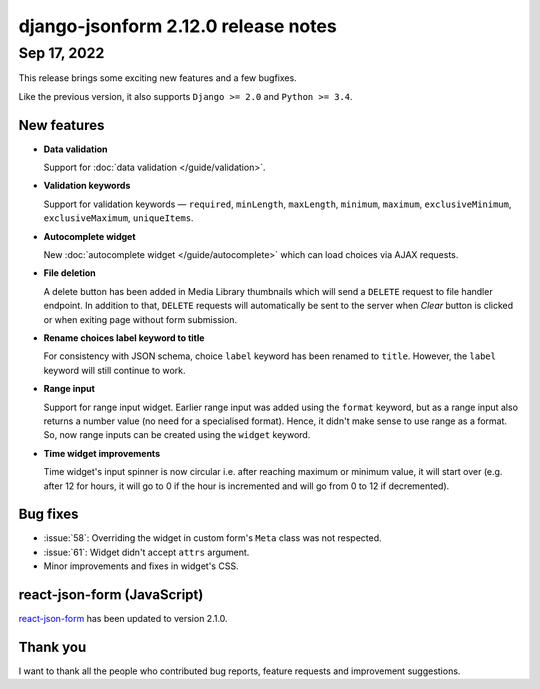 django-jsonform 2.12.0 release notes
====================================


Sep 17, 2022
------------

This release brings some exciting new features and a few bugfixes.

Like the previous version, it also supports ``Django >= 2.0`` and ``Python >= 3.4``.


New features
~~~~~~~~~~~~

- **Data validation**

  Support for :doc:`data validation </guide/validation>`.

- **Validation keywords**

  Support for validation keywords — ``required``, ``minLength``, ``maxLength``,
  ``minimum``, ``maximum``, ``exclusiveMinimum``, ``exclusiveMaximum``,
  ``uniqueItems``.

- **Autocomplete widget**

  New :doc:`autocomplete widget </guide/autocomplete>` which can load choices via
  AJAX requests.

- **File deletion**

  A delete button has been added in Media Library thumbnails which will send a
  ``DELETE`` request to file handler endpoint. In addition to that, ``DELETE``
  requests will automatically be sent to the server when *Clear* button is clicked
  or when exiting page without form submission.

- **Rename choices label keyword to title**

  For consistency with JSON schema, choice ``label`` keyword has been renamed to
  ``title``. However, the ``label`` keyword will still continue to work.

- **Range input**

  Support for range input widget. Earlier range input was added using the ``format``
  keyword, but as a range input also returns a number value (no need for a specialised format).
  Hence, it didn't make sense to use range as a format. So, now range inputs can
  be created using the ``widget`` keyword.

- **Time widget improvements**

  Time widget's input spinner is now circular i.e. after reaching maximum or minimum
  value, it will start over (e.g. after 12 for hours, it will go to 0 if the hour is
  incremented and will go from 0 to 12 if decremented).


Bug fixes
~~~~~~~~~

- :issue:`58`: Overriding the widget in custom form's ``Meta`` class was not
  respected.
- :issue:`61`: Widget didn't accept ``attrs`` argument.
- Minor improvements and fixes in widget's CSS.


react-json-form (JavaScript)
~~~~~~~~~~~~~~~~~~~~~~~~~~~~

`react-json-form <https://github.com/bhch/react-json-form>`_ has been updated
to version 2.1.0.


Thank you
~~~~~~~~~

I want to thank all the people who contributed bug reports, feature requests
and improvement suggestions.
